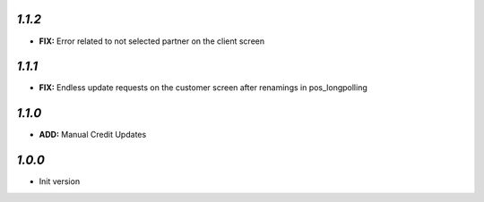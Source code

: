 `1.1.2`
-------

- **FIX:** Error related to not selected partner on the client screen

`1.1.1`
-------

- **FIX:** Endless update requests on the customer screen after renamings in pos_longpolling

`1.1.0`
-------

- **ADD:** Manual Credit Updates

`1.0.0`
-------

- Init version
